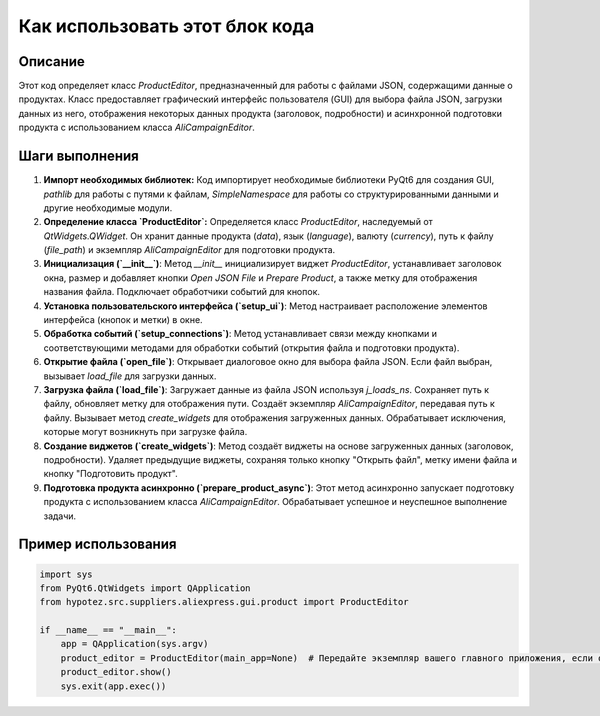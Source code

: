 Как использовать этот блок кода
=========================================================================================

Описание
-------------------------
Этот код определяет класс `ProductEditor`, предназначенный для работы с файлами JSON, содержащими данные о продуктах.  Класс предоставляет графический интерфейс пользователя (GUI) для выбора файла JSON, загрузки данных из него, отображения некоторых данных продукта (заголовок, подробности) и асинхронной подготовки продукта с использованием класса `AliCampaignEditor`.

Шаги выполнения
-------------------------
1. **Импорт необходимых библиотек:** Код импортирует необходимые библиотеки PyQt6 для создания GUI, `pathlib` для работы с путями к файлам, `SimpleNamespace` для работы со структурированными данными и другие необходимые модули.

2. **Определение класса `ProductEditor`:** Определяется класс `ProductEditor`, наследуемый от `QtWidgets.QWidget`.  Он хранит данные продукта (`data`), язык (`language`), валюту (`currency`), путь к файлу (`file_path`) и экземпляр `AliCampaignEditor` для подготовки продукта.

3. **Инициализация (`__init__`)**:  Метод `__init__` инициализирует виджет `ProductEditor`, устанавливает заголовок окна, размер и добавляет кнопки `Open JSON File` и `Prepare Product`, а также метку для отображения названия файла. Подключает обработчики событий для кнопок.

4. **Установка пользовательского интерфейса (`setup_ui`)**:  Метод настраивает расположение элементов интерфейса (кнопок и метки) в окне.

5. **Обработка событий (`setup_connections`)**:  Метод устанавливает связи между кнопками и соответствующими методами для обработки событий (открытия файла и подготовки продукта).

6. **Открытие файла (`open_file`)**:  Открывает диалоговое окно для выбора файла JSON.  Если файл выбран, вызывает `load_file` для загрузки данных.

7. **Загрузка файла (`load_file`)**:  Загружает данные из файла JSON используя `j_loads_ns`. Сохраняет путь к файлу, обновляет метку для отображения пути. Создаёт экземпляр `AliCampaignEditor`, передавая путь к файлу. Вызывает метод `create_widgets` для отображения загруженных данных. Обрабатывает исключения, которые могут возникнуть при загрузке файла.

8. **Создание виджетов (`create_widgets`)**:  Метод создаёт виджеты на основе загруженных данных (заголовок, подробности). Удаляет предыдущие виджеты, сохраняя только кнопку "Открыть файл", метку имени файла и кнопку "Подготовить продукт".

9. **Подготовка продукта асинхронно (`prepare_product_async`)**: Этот метод асинхронно запускает подготовку продукта с использованием класса `AliCampaignEditor`.  Обрабатывает успешное и неуспешное выполнение задачи.

Пример использования
-------------------------
.. code-block:: python

    import sys
    from PyQt6.QtWidgets import QApplication
    from hypotez.src.suppliers.aliexpress.gui.product import ProductEditor

    if __name__ == "__main__":
        app = QApplication(sys.argv)
        product_editor = ProductEditor(main_app=None)  # Передайте экземпляр вашего главного приложения, если он есть
        product_editor.show()
        sys.exit(app.exec())